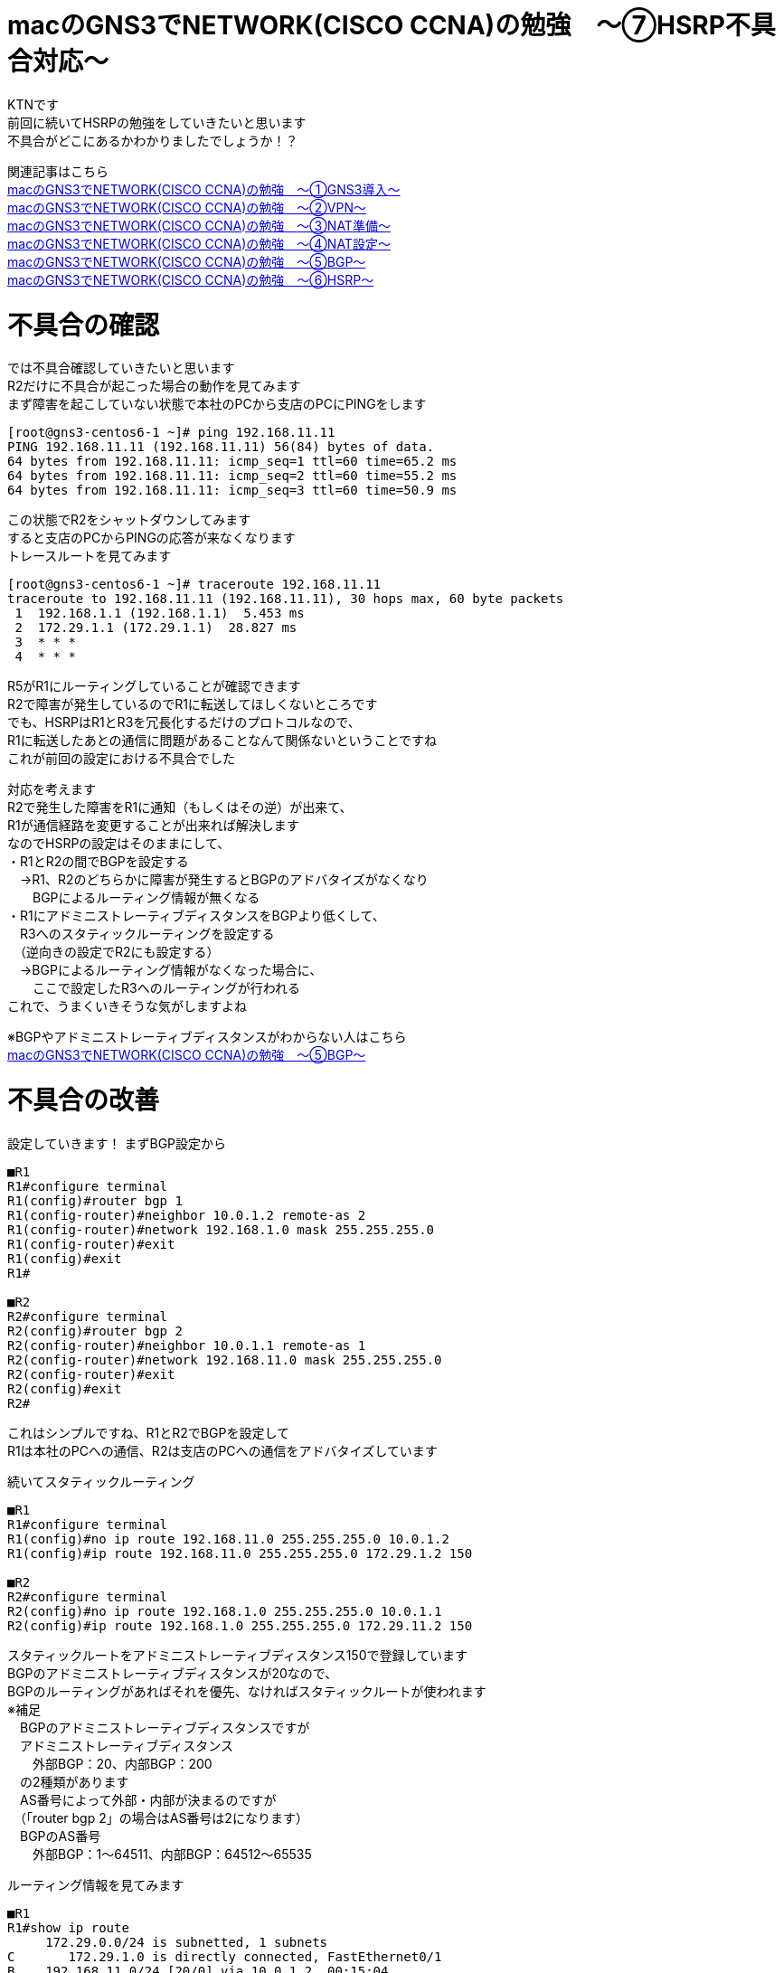 # macのGNS3でNETWORK(CISCO CCNA)の勉強　〜⑦HSRP不具合対応〜
:published_at: 2018-06-17
:hp-alt-title: STUDY NETWORK FOR CISCO CCNA(HSRP2)
:hp-tags: Study, Network, mac, GNS3, CISCO, CCNA, HSRP

KTNです +
前回に続いてHSRPの勉強をしていきたいと思います +
不具合がどこにあるかわかりましたでしょうか！？ +

関連記事はこちら +
http://tech.innovation.co.jp/2017/11/06/S-T-U-D-Y-N-E-T-W-O-R-K-F-O-R-C-I-S-C-O-C-C-N-A.html[macのGNS3でNETWORK(CISCO CCNA)の勉強　〜①GNS3導入〜] +
http://tech.innovation.co.jp/2017/11/21/S-T-U-D-Y-N-E-T-W-O-R-K-F-O-R-C-I-S-C-O-C-C-N-A-V-P-N.html[macのGNS3でNETWORK(CISCO CCNA)の勉強　〜②VPN〜] +
http://tech.innovation.co.jp/2018/01/14/S-T-U-D-Y-N-E-T-W-O-R-K-F-O-R-C-I-S-C-O-C-C-N-A-N-A-T.html[macのGNS3でNETWORK(CISCO CCNA)の勉強　〜③NAT準備〜] +
http://tech.innovation.co.jp/2018/03/06/S-T-U-D-Y-N-E-T-W-O-R-K-F-O-R-C-I-S-C-O-C-C-N-A-N-A-T2.html[macのGNS3でNETWORK(CISCO CCNA)の勉強　〜④NAT設定〜] +
http://tech.innovation.co.jp/2018/03/22/S-T-U-D-Y-N-E-T-W-O-R-K-F-O-R-C-I-S-C-O-C-C-N-A-B-G-P.html[macのGNS3でNETWORK(CISCO CCNA)の勉強　〜⑤BGP〜] +
http://tech.innovation.co.jp/2018/06/10/S-T-U-D-Y-N-E-T-W-O-R-K-F-O-R-C-I-S-C-O-C-C-N-A-H-S-R-P.html[macのGNS3でNETWORK(CISCO CCNA)の勉強　〜⑥HSRP〜] +

# 不具合の確認

では不具合確認していきたいと思います +
R2だけに不具合が起こった場合の動作を見てみます +
まず障害を起こしていない状態で本社のPCから支店のPCにPINGをします +

```
[root@gns3-centos6-1 ~]# ping 192.168.11.11
PING 192.168.11.11 (192.168.11.11) 56(84) bytes of data.
64 bytes from 192.168.11.11: icmp_seq=1 ttl=60 time=65.2 ms
64 bytes from 192.168.11.11: icmp_seq=2 ttl=60 time=55.2 ms
64 bytes from 192.168.11.11: icmp_seq=3 ttl=60 time=50.9 ms
```

この状態でR2をシャットダウンしてみます +
すると支店のPCからPINGの応答が来なくなります +
トレースルートを見てみます +

```
[root@gns3-centos6-1 ~]# traceroute 192.168.11.11
traceroute to 192.168.11.11 (192.168.11.11), 30 hops max, 60 byte packets
 1  192.168.1.1 (192.168.1.1)  5.453 ms
 2  172.29.1.1 (172.29.1.1)  28.827 ms
 3  * * *
 4  * * *
```

R5がR1にルーティングしていることが確認できます +
R2で障害が発生しているのでR1に転送してほしくないところです +
でも、HSRPはR1とR3を冗長化するだけのプロトコルなので、 +
R1に転送したあとの通信に問題があることなんて関係ないということですね +
これが前回の設定における不具合でした +

対応を考えます +
R2で発生した障害をR1に通知（もしくはその逆）が出来て、 +
R1が通信経路を変更することが出来れば解決します +
なのでHSRPの設定はそのままにして、 +
・R1とR2の間でBGPを設定する +
　→R1、R2のどちらかに障害が発生するとBGPのアドバタイズがなくなり +
　　BGPによるルーティング情報が無くなる +
・R1にアドミニストレーティブディスタンスをBGPより低くして、 +
　R3へのスタティックルーティングを設定する +
　（逆向きの設定でR2にも設定する） +
　→BGPによるルーティング情報がなくなった場合に、 +
　　ここで設定したR3へのルーティングが行われる +
これで、うまくいきそうな気がしますよね +

※BGPやアドミニストレーティブディスタンスがわからない人はこちら +
http://tech.innovation.co.jp/2018/03/22/S-T-U-D-Y-N-E-T-W-O-R-K-F-O-R-C-I-S-C-O-C-C-N-A-B-G-P.html[macのGNS3でNETWORK(CISCO CCNA)の勉強　〜⑤BGP〜] +

# 不具合の改善

設定していきます！
まずBGP設定から
```
■R1
R1#configure terminal
R1(config)#router bgp 1
R1(config-router)#neighbor 10.0.1.2 remote-as 2
R1(config-router)#network 192.168.1.0 mask 255.255.255.0
R1(config-router)#exit
R1(config)#exit
R1#

■R2
R2#configure terminal
R2(config)#router bgp 2
R2(config-router)#neighbor 10.0.1.1 remote-as 1
R2(config-router)#network 192.168.11.0 mask 255.255.255.0
R2(config-router)#exit
R2(config)#exit
R2#
```

これはシンプルですね、R1とR2でBGPを設定して +
R1は本社のPCへの通信、R2は支店のPCへの通信をアドバタイズしています +

続いてスタティックルーティング

```
■R1
R1#configure terminal
R1(config)#no ip route 192.168.11.0 255.255.255.0 10.0.1.2
R1(config)#ip route 192.168.11.0 255.255.255.0 172.29.1.2 150

■R2
R2#configure terminal
R2(config)#no ip route 192.168.1.0 255.255.255.0 10.0.1.1
R2(config)#ip route 192.168.1.0 255.255.255.0 172.29.11.2 150
```
スタティックルートをアドミニストレーティブディスタンス150で登録しています +
BGPのアドミニストレーティブディスタンスが20なので、 +
BGPのルーティングがあればそれを優先、なければスタティックルートが使われます +
※補足 +
　BGPのアドミニストレーティブディスタンスですが +
　アドミニストレーティブディスタンス +
　　外部BGP：20、内部BGP：200 +
　の2種類があります +
　AS番号によって外部・内部が決まるのですが +
　（「router bgp 2」の場合はAS番号は2になります） +
　BGPのAS番号 +
　　外部BGP：1～64511、内部BGP：64512～65535 +

ルーティング情報を見てみます

```
■R1
R1#show ip route
     172.29.0.0/24 is subnetted, 1 subnets
C       172.29.1.0 is directly connected, FastEthernet0/1
B    192.168.11.0/24 [20/0] via 10.0.1.2, 00:15:04
     10.0.0.0/24 is subnetted, 1 subnets
C       10.0.1.0 is directly connected, FastEthernet0/0
S    192.168.1.0/24 [1/0] via 172.29.1.11

■R2
R2#show ip route
     172.29.0.0/24 is subnetted, 1 subnets
C       172.29.11.0 is directly connected, FastEthernet0/1
S    192.168.11.0/24 [1/0] via 172.29.11.11
     10.0.0.0/24 is subnetted, 1 subnets
C       10.0.1.0 is directly connected, FastEthernet0/0
B    192.168.1.0/24 [20/0] via 10.0.1.1, 00:00:38
R2#
```
BGPの通信が優先されていることが確認できます +
それでは、動作確認していきます +

障害を起こしていない状態で本社のPCから支店のPCにPINGをします +
その状態でR2をシャットダウンしてみます +
すると全然応答が帰ってきません +
粘り強く3分ちょいぐらい待つと応答が帰ってくるようになりました +
トレースルートもしてみます +

```
[root@gns3-centos6-1 ~]# ping 192.168.11.11
PING 192.168.11.11 (192.168.11.11) 56(84) bytes of data.
64 bytes from 192.168.11.11: icmp_seq=1 ttl=60 time=48.1 ms
64 bytes from 192.168.11.11: icmp_seq=2 ttl=60 time=59.2 ms
64 bytes from 192.168.11.11: icmp_seq=3 ttl=60 time=51.3 ms
64 bytes from 192.168.11.11: icmp_seq=220 ttl=60 time=93.1 ms
64 bytes from 192.168.11.11: icmp_seq=221 ttl=60 time=62.5 ms
64 bytes from 192.168.11.11: icmp_seq=222 ttl=60 time=83.6 ms

[root@gns3-centos6-1 ~]# traceroute 192.168.11.11
traceroute to 192.168.11.11 (192.168.11.11), 30 hops max, 60 byte packets
 1  192.168.1.1 (192.168.1.1)  9.390 ms
 2  172.29.1.1 (172.29.1.1)  20.304 ms
 2  172.29.1.2 (172.29.1.2)  30.540 ms
 3  10.0.2.2 (10.0.2.2)  55.031 ms
 4  172.29.11.11 (172.29.11.11)  79.142 ms
 5  192.168.11.11 (192.168.11.11) 90.392 ms
```

R2で障害が発生しているので、 +
R1→R3→R4→R6とR2を迂回して通信するようになりました +
ただ切り替えまでに3分ちょいは長すぎるので改善していきます +

# 不具合の改善2

CISCOのデフォルトだとholdtime（BGPの有効期限）は180秒ですので、 +
もっと短い値を設定します +
※短すぎても不安定になるので、今回は6秒に設定しました +

```
■R1
R1#configure terminal
R1(config)#router bgp 1
R1(config-router)#timer bgp 2 6
R1(config-router)#exit
R1(config)#exit
R1#

■R2
R2#configure terminal
R2(config)#router bgp 2
R2(config-router)#timer bgp 2 6
R2(config-router)#exit
R2(config)#exit
R2#
```

障害を起こしていない状態で本社のPCから支店のPCにPINGをします +
その状態で再度R2をシャットダウンしてみます +
すると今回は10秒程度で応答が帰ってきました +
10秒で自動復旧なら利用者もイライラしない程度？なのでOKとしておきます +

```
[root@gns3-centos6-1 ~]# ping 192.168.11.11
PING 192.168.11.11 (192.168.11.11) 56(84) bytes of data.
64 bytes from 192.168.11.11: icmp_seq=1 ttl=60 time=69.0 ms
64 bytes from 192.168.11.11: icmp_seq=2 ttl=60 time=77.7 ms
64 bytes from 192.168.11.11: icmp_seq=3 ttl=60 time=81.8 ms
64 bytes from 192.168.11.11: icmp_seq=13 ttl=60 time=54.3 ms
64 bytes from 192.168.11.11: icmp_seq=14 ttl=60 time=63.3 ms
64 bytes from 192.168.11.11: icmp_seq=15 ttl=60 time=74.8 ms
```

これで障害発生時にもちゃんと副回線に切り替わる冗長構成を構築出来ました +
ということにしておきます +
今回は勉強用に設定したのでこれで良しとしていますが、 +
障害の内容によっては切り替わりが起きないケースが実はあります +
誰かから具体的に指摘を受けたら修正版の記事を書こうと思いますが、今回はこれで終了！！ +
ということで、実際の業務ではこの設定を使わないでくださいね！！ +

こちらからは以上です +

